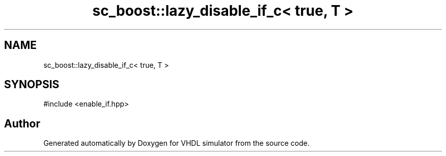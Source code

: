 .TH "sc_boost::lazy_disable_if_c< true, T >" 3 "VHDL simulator" \" -*- nroff -*-
.ad l
.nh
.SH NAME
sc_boost::lazy_disable_if_c< true, T >
.SH SYNOPSIS
.br
.PP
.PP
\fR#include <enable_if\&.hpp>\fP

.SH "Author"
.PP 
Generated automatically by Doxygen for VHDL simulator from the source code\&.
